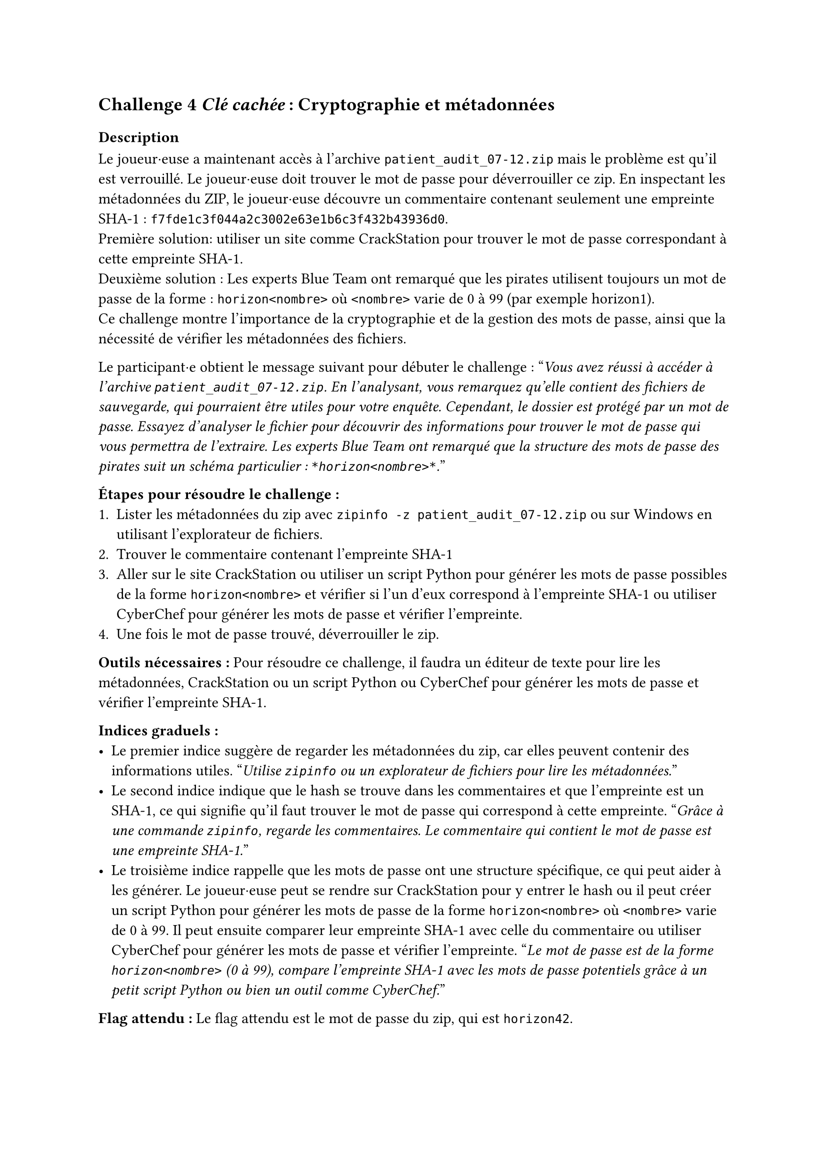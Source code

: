 == Challenge 4 _Clé cachée_ : Cryptographie et métadonnées <ch-4>

=== Description
Le joueur·euse a maintenant accès à l'archive `patient_audit_07-12.zip` mais le problème est qu'il est verrouillé. Le joueur·euse doit trouver le mot de passe pour déverrouiller ce zip. En inspectant les métadonnées du ZIP, le joueur·euse découvre un commentaire contenant seulement une empreinte SHA-1 : `f7fde1c3f044a2c3002e63e1b6c3f432b43936d0`.\
Première solution: utiliser un site comme CrackStation pour trouver le mot de passe correspondant à cette empreinte SHA-1.\
Deuxième solution : Les experts Blue Team ont remarqué que les pirates utilisent toujours un mot de passe de la forme : `horizon<nombre>` où `<nombre>` varie de 0 à 99 (par exemple horizon1).\
Ce challenge montre l'importance de la cryptographie et de la gestion des mots de passe, ainsi que la nécessité de vérifier les métadonnées des fichiers.

Le participant·e obtient le message suivant pour débuter le challenge :
"_Vous avez réussi à accéder à l'archive `patient_audit_07-12.zip`. En l'analysant, vous remarquez qu'elle contient des fichiers de sauvegarde, qui pourraient être utiles pour votre enquête. Cependant, le dossier est protégé par un mot de passe. Essayez d'analyser le fichier pour découvrir des informations pour trouver le mot de passe qui vous permettra de l'extraire. Les experts Blue Team ont remarqué que la structure des mots de passe des pirates suit un schéma particulier : `*horizon<nombre>*`._"

*Étapes pour résoudre le challenge :*
+ Lister les métadonnées du zip avec `zipinfo -z patient_audit_07-12.zip` ou sur Windows en utilisant l'explorateur de fichiers.
+ Trouver le commentaire contenant l'empreinte SHA-1
+ Aller sur le site CrackStation ou utiliser un script Python pour générer les mots de passe possibles de la forme `horizon<nombre>` et vérifier si l'un d'eux correspond à l'empreinte SHA-1 ou utiliser CyberChef pour générer les mots de passe et vérifier l'empreinte.
+ Une fois le mot de passe trouvé, déverrouiller le zip.

*Outils nécessaires :* Pour résoudre ce challenge, il faudra un éditeur de texte pour lire les métadonnées, CrackStation ou un script Python ou CyberChef pour générer les mots de passe et vérifier l'empreinte SHA-1.

*Indices graduels :*
- Le premier indice suggère de regarder les métadonnées du zip, car elles peuvent contenir des informations utiles. "_Utilise `zipinfo` ou un explorateur de fichiers pour lire les métadonnées._"
- Le second indice indique que le hash se trouve dans les commentaires et que l'empreinte est un SHA-1, ce qui signifie qu'il faut trouver le mot de passe qui correspond à cette empreinte. "_Grâce à une commande `zipinfo`, regarde les commentaires. Le commentaire qui contient le mot de passe est une empreinte SHA-1._"
- Le troisième indice rappelle que les mots de passe ont une structure spécifique, ce qui peut aider à les générer. Le joueur·euse peut se rendre sur CrackStation pour y entrer le hash ou il peut créer un script Python pour générer les mots de passe de la forme `horizon<nombre>` où `<nombre>` varie de 0 à 99. Il peut ensuite comparer leur empreinte SHA-1 avec celle du commentaire ou utiliser CyberChef pour générer les mots de passe et vérifier l'empreinte. "_Le mot de passe est de la forme `horizon<nombre>` (0 à 99), compare l'empreinte SHA-1 avec les mots de passe potentiels grâce à un petit script Python ou bien un outil comme CyberChef._"

*Flag attendu :* Le flag attendu est le mot de passe du zip, qui est `horizon42`.

Ce mot de passe permet de déverrouiller le zip et d'accéder au contenu du fichier `monitor_check_wip.py`.

===  Tools
//TODO